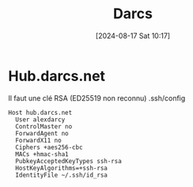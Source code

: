 #+title:      Darcs
#+date:       [2024-08-17 Sat 10:17]
#+filetags:   :cvs:haskell:
#+identifier: 20240817T101714

* Hub.darcs.net
Il faut une clé RSA (ED25519 non reconnu)
.ssh/config

#+begin_src
Host hub.darcs.net
  User alexdarcy
  ControlMaster no
  ForwardAgent no
  ForwardX11 no
  Ciphers +aes256-cbc
  MACs +hmac-sha1
  PubkeyAcceptedKeyTypes ssh-rsa
  HostKeyAlgorithms=+ssh-rsa
  IdentityFile ~/.ssh/id_rsa
#+end_src
